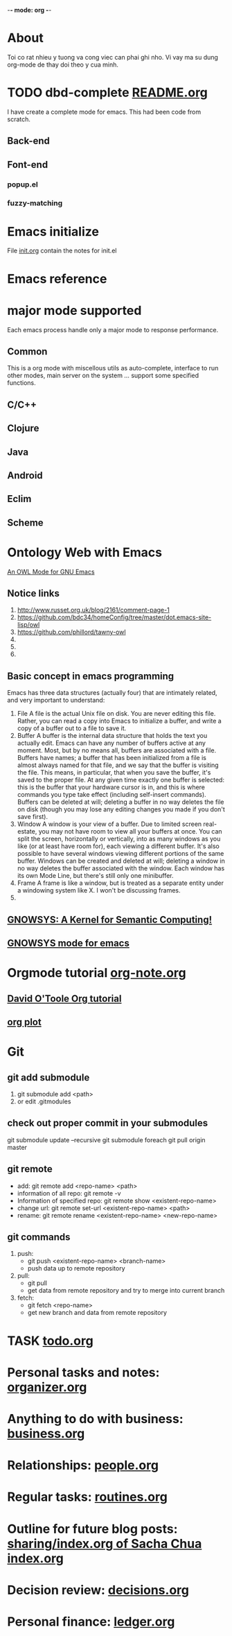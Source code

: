 -*- mode: org -*- 
#+startup: showall hidestars nofold

* About 
  Toi co rat nhieu y tuong va cong viec can phai ghi nho. Vi vay ma su dung org-mode de thay doi theo y cua minh.
* TODO dbd-complete [[file:~/mydisk/workspace/elisp/db-complete/README.org][README.org]]
  I have create a complete mode for emacs. This had been code from scratch.
** Back-end
   
** Font-end
*** popup.el 
*** fuzzy-matching    
* Emacs initialize
  File [[file:init.org][init.org]] contain the notes for init.el
  
* Emacs reference
* major mode supported
  Each emacs process handle only a major mode to response performance.
** Common 
   This is a org mode with miscellous utils as auto-complete, interface to run other modes, main server on the system ... support some specified functions.
** C/C++
** Clojure
** Java
** Android
** Eclim
** Scheme

* Ontology Web with Emacs 
  [[http://owl-emacs.projects.semwebcentral.org/][An OWL Mode for GNU Emacs]]
** Notice links 
  1. [[http://www.russet.org.uk/blog/2161/comment-page-1]]
  2. [[https://github.com/bdc34/homeConfig/tree/master/dot.emacs-site-lisp/owl]]
  3. [[https://github.com/phillord/tawny-owl]]
  4. 
  5. 
  6.
** Basic concept in emacs programming 
   Emacs has three data structures (actually four) that are intimately related, and very important to understand:
   1. File
      A file is the actual Unix file on disk. You are never editing this file. Rather, you can read a copy into Emacs to initialize a buffer, and write a copy of a buffer out to a file to save it.
   2. Buffer
      A buffer is the internal data structure that holds the text you actually edit. Emacs can have any number of buffers active at any moment. Most, but by no means all, buffers are associated with a file. Buffers have names; a buffer that has been initialized from a file is almost always named for that file, and we say that the buffer is visiting the file. This means, in particular, that when you save the buffer, it's saved to the proper file. At any given time exactly one buffer is selected: this is the buffer that your hardware cursor is in, and this is where commands you type take effect (including self-insert commands). Buffers can be deleted at will; deleting a buffer in no way deletes the file on disk (though you may lose any editing changes you made if you don't save first).
   3. Window
      A window is your view of a buffer. Due to limited screen real-estate, you may not have room to view all your buffers at once. You can split the screen, horizontally or vertically, into as many windows as you like (or at least have room for), each viewing a different buffer. It's also possible to have several windows viewing different portions of the same buffer. Windows can be created and deleted at will; deleting a window in no way deletes the buffer associated with the window. Each window has its own Mode Line, but there's still only one minibuffer.
   4. Frame
      A frame is like a window, but is treated as a separate entity under a windowing system like X. I won't be discussing frames.
   5. * Knowledge as a network
** [[http://www.gnu.org/software/gnowsys/][GNOWSYS: A Kernel for Semantic Computing!]]
** [[http://ceur-ws.org/Vol-514/paper12.pdf][GNOWSYS mode for emacs]]
* Orgmode tutorial [[file:org-notes.org][org-note.org]]
** [[http://orgmode.org/worg/org-tutorials/orgtutorial_dto.html][David O'Toole Org tutorial]]
** [[http://orgmode.org/worg/org-tutorials/org-plot.html][org plot]]
* Git
** git add submodule
   1. git submodule add <path>
   2. or edit .gitmodules
** check out proper commit in your submodules
   git submodule update --recursive
   git submodule foreach git pull origin master
** git remote
   -  add: git remote add <repo-name> <path>
   -  information of all repo: git remote -v
   -  Information of specified repo: git remote show <existent-repo-name>
   -  change url: git remote set-url <existent-repo-name> <path>
   -  rename: git remote rename <existent-repo-name> <new-repo-name>
** git commands
   1. push:
      - git push <existent-repo-name> <branch-name>
      - push data up to remote repository
   2. pull:
      - git pull
      - get data from remote repository and try to merge into current branch
   3. fetch:
      - git fetch <repo-name>
      - get new branch and data from remote repository
* TASK [[file:~/Dropbox/org/todo.org][todo.org]]
* Personal tasks and notes: [[file:~/Dropbox/org/organizer.org][organizer.org]]
* Anything to do with business: [[file:~/Dropbox/org/business.org][business.org]]
* Relationships: [[file:~/Dropbox/org/people.org][people.org]]
* Regular tasks: [[file:~/Dropbox/org/routines.org][routines.org]]
* Outline for future blog posts: [[http://sach.ac/outline][sharing/index.org of Sacha Chua]]  [[file:~/Dropbox/org/blogs/index.org][index.org]]
* Decision review: [[file:~/Dropbox/org/decisions.org][decisions.org]]
* Personal finance: [[file:~/Dropbox/org/ledger.org][ledger.org]]
